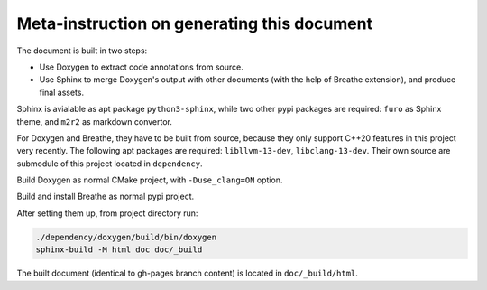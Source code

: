 ============================================
Meta-instruction on generating this document
============================================

The document is built in two steps: 

* Use Doxygen to extract code annotations from source.
* Use Sphinx to merge Doxygen's output with other documents (with the help of
  Breathe extension), and produce final assets.

Sphinx is avialable as apt package ``python3-sphinx``, while two other pypi 
packages are required: ``furo`` as Sphinx theme, and ``m2r2`` as markdown 
convertor.

For Doxygen and Breathe, they have to be built from source, because they only
support C++20 features in this project very recently. The following apt packages
are required: ``libllvm-13-dev``, ``libclang-13-dev``. Their own source are
submodule of this project located in ``dependency``.

Build Doxygen as normal CMake project, with ``-Duse_clang=ON`` option.

Build and install Breathe as normal pypi project.

After setting them up, from project directory run:

.. code-block:: bash

    ./dependency/doxygen/build/bin/doxygen
    sphinx-build -M html doc doc/_build

The built document (identical to gh-pages branch content) is located in 
``doc/_build/html``.
